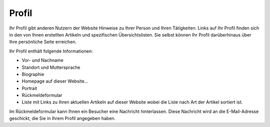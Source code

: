 Profil
======

Ihr Profil gibt anderen Nutzern der Website Hinweise zu Ihrer Person und Ihren Tätigkeiten. Links auf Ihr Profil finden sich in den von Ihnen erstellten Artikeln und spezifischen Übersichtslisten. Sie selbst können Ihr Profil darüberhinaus über Ihre persönliche Seite erreichen.

|Profil|

Ihr Profil enthält folgende Informationen:

- Vor- und Nachname
- Standort und Muttersprache
- Biographie
- Homepage auf dieser Website…
- Portrait
- Rückmeldeformular
- Liste mit Links zu Ihren aktuellen Artikeln auf dieser Website wobei die Liste nach Art der Artikel sortiert ist.

Im Rückmeldeformular kann Ihnen ein Besucher eine Nachricht hinterlassen. Diese Nachricht wird an die E-Mail-Adresse geschickt, die Sie in Ihrem Profil angegeben haben.

.. |Profil| image:: plone4-benutzerprofil-mit-kontaktformular.png/image_preview

